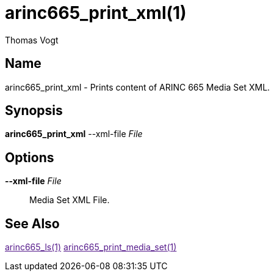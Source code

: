 = arinc665_print_xml(1)
Thomas Vogt

== Name

arinc665_print_xml - Prints content of ARINC 665 Media Set XML.

== Synopsis

*arinc665_print_xml*
--xml-file _File_

== Options

// tag::options[]
*--xml-file* _File_::
Media Set XML File.

== See Also

link:[arinc665_ls(1)]
link:[arinc665_print_media_set(1)]
